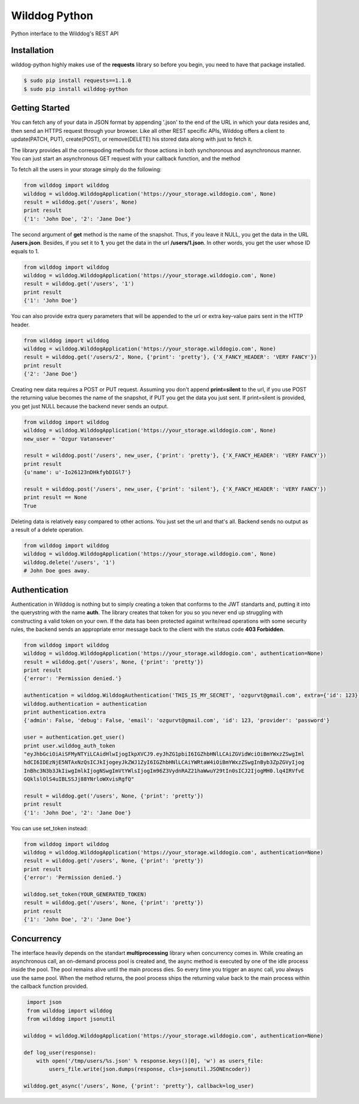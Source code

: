 Wilddog Python
=================

Python interface to the Wilddog's REST API


Installation
-----------------

wilddog-python highly makes use of the **requests** library so before you begin, you need to have that package installed.

.. code-block:: bash

    $ sudo pip install requests==1.1.0
    $ sudo pip install wilddog-python

Getting Started
------------------

You can fetch any of your data in JSON format by appending '.json' to the end of the URL in which your data resides and, then send an HTTPS request through your browser. Like all other REST specific APIs, Wilddog offers a client to update(PATCH, PUT), create(POST), or remove(DELETE) his stored data along with just to fetch it.

The library provides all the correspoding methods for those actions in both synchoronous and asynchronous manner. You can just start an asynchronous GET request with your callback function, and the method


To fetch all the users in your storage simply do the following:

.. code-block:: python

    from wilddog import wilddog
    wilddog = wilddog.WilddogApplication('https://your_storage.wilddogio.com', None)
    result = wilddog.get('/users', None)
    print result
    {'1': 'John Doe', '2': 'Jane Doe'}

The second argument of **get** method is the name of the snapshot. Thus, if you leave it NULL, you get the data in the URL **/users.json**. Besides, if you set it to **1**, you get the data in the url **/users/1.json**. In other words, you get the user whose ID equals to 1.

.. code-block:: python

    from wilddog import wilddog
    wilddog = wilddog.WilddogApplication('https://your_storage.wilddogio.com', None)
    result = wilddog.get('/users', '1')
    print result
    {'1': 'John Doe'}

You can also provide extra query parameters that will be appended to the url or extra key-value pairs sent in the HTTP header.

.. code-block:: python

    from wilddog import wilddog
    wilddog = wilddog.WilddogApplication('https://your_storage.wilddogio.com', None)
    result = wilddog.get('/users/2', None, {'print': 'pretty'}, {'X_FANCY_HEADER': 'VERY FANCY'})
    print result
    {'2': 'Jane Doe'}

Creating new data requires a POST or PUT request. Assuming you don't append **print=silent** to the url, if you use POST the returning value becomes the name of the snapshot, if PUT you get the data you just sent. If print=silent is provided, you get just NULL because the backend never sends an output.

.. code-block:: python

    from wilddog import wilddog
    wilddog = wilddog.WilddogApplication('https://your_storage.wilddogio.com', None)
    new_user = 'Ozgur Vatansever'

    result = wilddog.post('/users', new_user, {'print': 'pretty'}, {'X_FANCY_HEADER': 'VERY FANCY'})
    print result
    {u'name': u'-Io26123nDHkfybDIGl7'}

    result = wilddog.post('/users', new_user, {'print': 'silent'}, {'X_FANCY_HEADER': 'VERY FANCY'})
    print result == None
    True

Deleting data is relatively easy compared to other actions. You just set the url and that's all. Backend sends no output as a result of a delete operation.

.. code-block:: python

    from wilddog import wilddog
    wilddog = wilddog.WilddogApplication('https://your_storage.wilddogio.com', None)
    wilddog.delete('/users', '1')
    # John Doe goes away.

Authentication
------------------

Authentication in Wilddog is nothing but to simply creating a token that conforms to the JWT standarts and, putting it into the querystring with the name **auth**. The library creates that token for you so you never end up struggling with constructing a valid token on your own. If the data has been protected against write/read operations with some security rules, the backend sends an appropriate error message back to the client with the status code **403 Forbidden**.

.. code-block:: python

    from wilddog import wilddog
    wilddog = wilddog.WilddogApplication('https://your_storage.wilddogio.com', authentication=None)
    result = wilddog.get('/users', None, {'print': 'pretty'})
    print result
    {'error': 'Permission denied.'}

    authentication = wilddog.WilddogAuthentication('THIS_IS_MY_SECRET', 'ozgurvt@gmail.com', extra={'id': 123})
    wilddog.authentication = authentication
    print authentication.extra
    {'admin': False, 'debug': False, 'email': 'ozgurvt@gmail.com', 'id': 123, 'provider': 'password'}

    user = authentication.get_user()
    print user.wilddog_auth_token
    "eyJhbGciOiAiSFMyNTYiLCAidHlwIjogIkpXVCJ9.eyJhZG1pbiI6IGZhbHNlLCAiZGVidWciOiBmYWxzZSwgIml
    hdCI6IDEzNjE5NTAxNzQsICJkIjogeyJkZWJ1ZyI6IGZhbHNlLCAiYWRtaW4iOiBmYWxzZSwgInByb3ZpZGVyIjog
    InBhc3N3b3JkIiwgImlkIjogNSwgImVtYWlsIjogIm96Z3VydnRAZ21haWwuY29tIn0sICJ2IjogMH0.lq4IRVfvE
    GQklslOlS4uIBLSSJj88YNrloWXvisRgfQ"

    result = wilddog.get('/users', None, {'print': 'pretty'})
    print result
    {'1': 'John Doe', '2': 'Jane Doe'}

You can use set_token instead:

.. code-block:: python

    from wilddog import wilddog
    wilddog = wilddog.WilddogApplication('https://your_storage.wilddogio.com', authentication=None)
    result = wilddog.get('/users', None, {'print': 'pretty'})
    print result
    {'error': 'Permission denied.'}

    wilddog.set_token(YOUR_GENERATED_TOKEN)
    result = wilddog.get('/users', None, {'print': 'pretty'})
    print result
    {'1': 'John Doe', '2': 'Jane Doe'}

Concurrency
------------------

The interface heavily depends on the standart **multiprocessing** library when concurrency comes in. While creating an asynchronous call, an on-demand process pool is created and, the async method is executed by one of the idle process inside the pool. The pool remains alive until the main process dies. So every time you trigger an async call, you always use the same pool. When the method returns, the pool process ships the returning value back to the main process within the callback function provided.

.. code-block:: python

     import json
     from wilddog import wilddog
     from wilddog import jsonutil

    wilddog = wilddog.WilddogApplication('https://your_storage.wilddogio.com', authentication=None)

    def log_user(response):
        with open('/tmp/users/%s.json' % response.keys()[0], 'w') as users_file:
            users_file.write(json.dumps(response, cls=jsonutil.JSONEncoder))

    wilddog.get_async('/users', None, {'print': 'pretty'}, callback=log_user)

